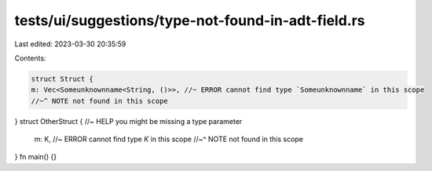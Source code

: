 tests/ui/suggestions/type-not-found-in-adt-field.rs
===================================================

Last edited: 2023-03-30 20:35:59

Contents:

.. code-block:: rs

    struct Struct {
    m: Vec<Someunknownname<String, ()>>, //~ ERROR cannot find type `Someunknownname` in this scope
    //~^ NOTE not found in this scope
}
struct OtherStruct { //~ HELP you might be missing a type parameter
    m: K, //~ ERROR cannot find type `K` in this scope
    //~^ NOTE not found in this scope
}
fn main() {}


